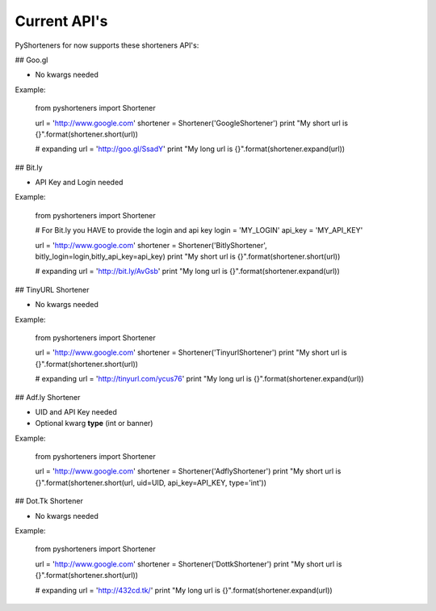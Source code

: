 Current API's
=============

PyShorteners for now supports these shorteners API's:

## Goo.gl 

* No kwargs needed

Example:

    from pyshorteners import Shortener

    url = 'http://www.google.com'
    shortener = Shortener('GoogleShortener')
    print "My short url is {}".format(shortener.short(url))

    # expanding
    url = 'http://goo.gl/SsadY'
    print "My long url is {}".format(shortener.expand(url))


## Bit.ly

* API Key and Login needed

Example:

    from pyshorteners import Shortener

    # For Bit.ly you HAVE to provide the login and api key
    login = 'MY_LOGIN'
    api_key = 'MY_API_KEY'

    url = 'http://www.google.com'
    shortener = Shortener('BitlyShortener', bitly_login=login,bitly_api_key=api_key)
    print "My short url is {}".format(shortener.short(url))

    # expanding
    url = 'http://bit.ly/AvGsb'
    print "My long url is {}".format(shortener.expand(url))

## TinyURL Shortener

* No kwargs needed

Example:


    from pyshorteners import Shortener

    url = 'http://www.google.com'
    shortener = Shortener('TinyurlShortener')
    print "My short url is {}".format(shortener.short(url))

    # expanding
    url = 'http://tinyurl.com/ycus76'
    print "My long url is {}".format(shortener.expand(url))

## Adf.ly Shortener

* UID and API Key needed
* Optional kwarg **type** (int or banner)

Example:

    from pyshorteners import Shortener
    
    url = 'http://www.google.com'
    shortener = Shortener('AdflyShortener')
    print "My short url is {}".format(shortener.short(url, uid=UID, api_key=API_KEY, type='int'))

## Dot.Tk Shortener

* No kwargs needed

Example:


    from pyshorteners import Shortener

    url = 'http://www.google.com'
    shortener = Shortener('DottkShortener')
    print "My short url is {}".format(shortener.short(url))

    # expanding
    url = 'http://432cd.tk/'
    print "My long url is {}".format(shortener.expand(url))

